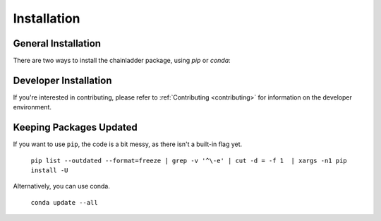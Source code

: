.. _installation-instructions:

=======================
Installation
=======================

General Installation
======================

There are two ways to install the chainladder package, using `pip` or `conda`:

.. tabbed:: pip

    |PyPI version| |Pypi Downloads|

    Installing `chainladder` using `pip`:

    ```
    pip install chainladder
    ```

    Alternatively, if you have git and want to enjoy unreleased features, you can
    install directly from `Github`_:

    ```
    pip install git+https://github.com/casact/chainladder-python/
    ```

.. tabbed:: conda

    |Conda Version| |Conda Downloads|

    Installing `chainladder` using `conda`:

    ```
    conda install -c conda-forge chainladder
    ```

Developer Installation
============================

If you're interested in contributing, please refer to :ref:`Contributing <contributing>`
for information on the developer environment.


.. |Conda Downloads| image:: https://img.shields.io/conda/dn/conda-forge/chainladder.svg
   :target: https://anaconda.org/conda-forge/chainladder

.. |PyPI version| image:: https://badge.fury.io/py/chainladder.svg
   :target: https://badge.fury.io/py/chainladder

.. |Conda Version| image:: https://img.shields.io/conda/vn/conda-forge/chainladder.svg
   :target: https://anaconda.org/conda-forge/chainladder

.. |Pypi Downloads| image:: https://pepy.tech/badge/chainladder
   :target: https://pepy.tech/project/chainladder

.. _Github: https://github.com/casact/chainladder-python/

Keeping Packages Updated
============================

If you want to use ``pip``, the code is a bit messy, as there isn't a built-in flag yet.

  ``pip list --outdated --format=freeze | grep -v '^\-e' | cut -d = -f 1  | xargs -n1 pip install -U``

Alternatively, you can use conda.

  ``conda update --all``
